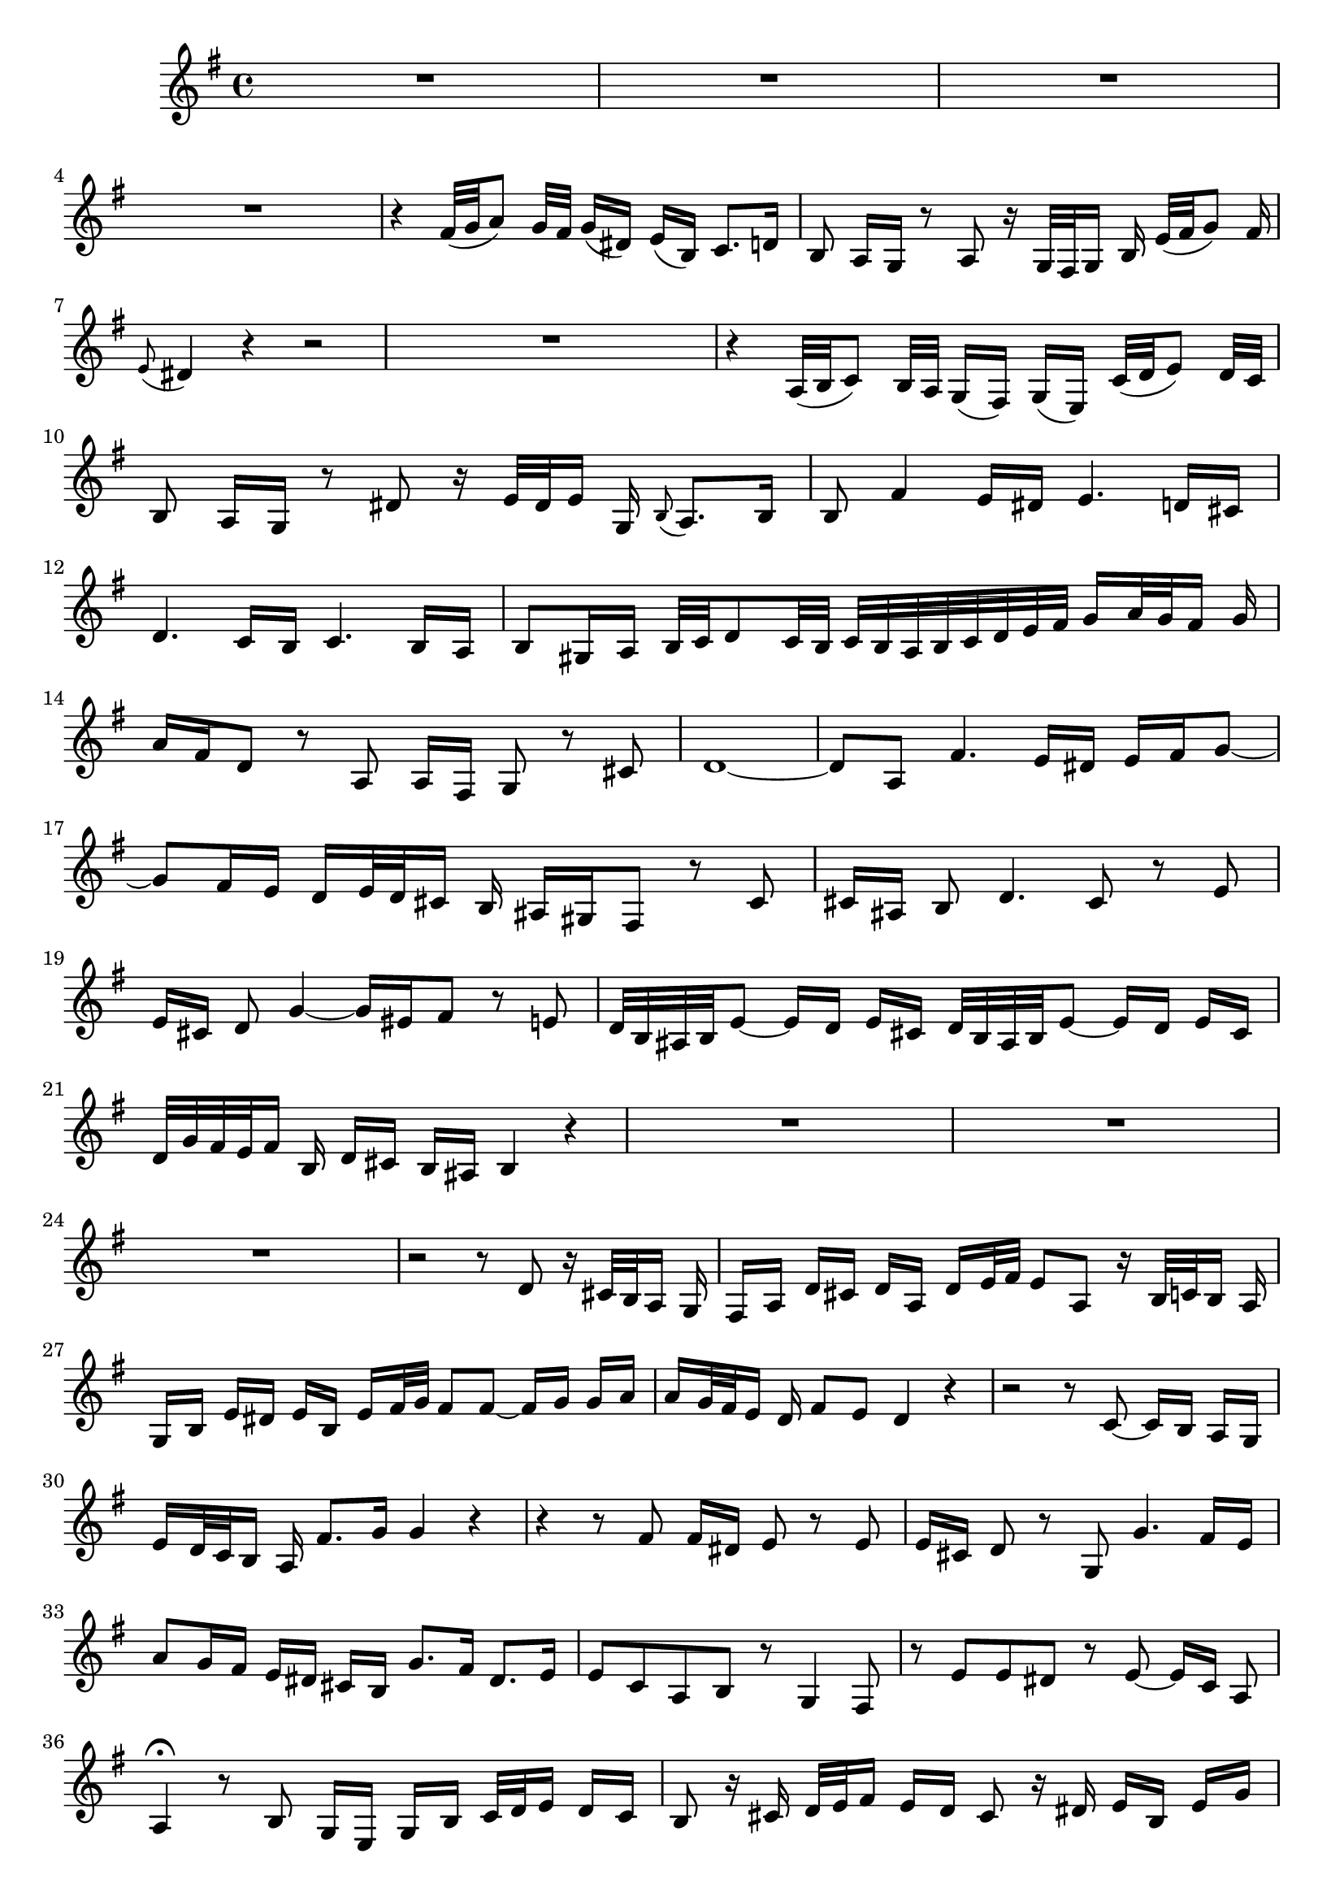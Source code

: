\relative c' {
  \key e \minor
  \time 4/4
  
  R1*4
  r4 fis32([ g a8]) g32[ fis] g16([ dis]) e([ b]) c8. d16
  b8 a16[ g] r8 a r16 g32[ fis g16] b e32([ fis g8]) fis16
  \appoggiatura e8 dis4 r4 r2
  R1
  r4 a32([ b c8]) b32[ a] g16([ fis]) g([ e]) c'32([ d e8]) d32[ c]
  b8 a16[ g] r8 dis' r16 e32[ dis e16] g, \appoggiatura b8 a8. b16
  b8 fis'4 e16 dis e4. d16[ cis]
  d4. c16[ b] c4. b16[ a]
  b8 gis16 a b32[ c d8 c32 b] c[ b a b c d e fis] g16[ a32 g fis16] g
  a fis d8 r a a16[ fis] g8 r cis
  d1 ~
  d8 a fis'4. e16[ dis] e[ fis g8] ~
  g8 fis16 e d[ e32 d cis16] b ais gis fis8 r cis'
  cis16[ ais] b8 d4. cis8 r e
  e16[ cis] d8 g4 ~ g16 eis fis8 r e
  d32[ b ais b e8] ~ e16[ d] e[ cis] d32[ b ais b e8] ~ e16[ d] e cis
  d32[ g fis e fis16] b, d[ cis] b[ ais] b4 r
  R1*3
  r2 r8 d r16 cis32[ b a16] g
  fis[ a] d cis d[ a] d[ e32 fis] e8 a, r16 b32[ c b16] a
  g[ b] e dis e[ b] e[ fis32 g] fis8 fis ~ fis16[ g] g[ a]
  a[ g32 fis e16] d fis8[ e] d4 r
  r2 r8 c ~ c16[ b] a[ g]
  e'16[ d32 c b16] a fis'8.[ g16] g4 r
  r r8 fis fis16[ dis] e8 r e
  e16[ cis] d8 r g, g'4. fis16[ e]
  a8 g16 fis e[ dis] cis[ b] g'8. fis16 dis8.[ e16]
  e8 c a b r g4 fis8
  r e' e dis r e ~ e16[ c] a8
  a4\fermata r8 b g16[ e] g b c32[ d e16] d[ c]
  b8 r16 cis d32[ e fis16] e[ d] cis8 r16 dis e[ b] e g
  fis32[ g a16] g16 fis e[ dis] cis[ b] g'32[ fis e dis e16] cis dis8.[ e16]
  e4 r r2
  R1*4
  }
